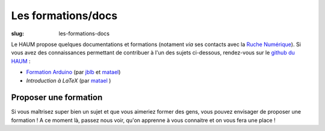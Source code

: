 ===================
Les formations/docs
===================

:slug: les-formations-docs

Le HAUM propose quelques documentations et formations (notament *via* ses contacts avec la `Ruche Numérique`_). Si vous avez des connaissances permettant de contribuer à l'un des sujets ci-dessous, rendez-vous sur le `github du HAUM`_ :
    
- `Formation Arduino`_ (par jblb_ et matael_)
- `Introduction à LaTeX` (par matael_ )

.. _Ruche Numérique: http://www.laruchenumerique.com/
.. _Formation Arduino: https://github.com/haum/forma_arduino
.. _Introduction à LaTeX: https://github.com/haum/introduction_LaTeX

Proposer une formation
----------------------

Si vous maîtrisez super bien un sujet et que vous aimeriez former des gens, vous pouvez envisager de proposer une
formation ! A ce moment là, passez nous voir, qu'on apprenne à vous connaitre et on vous fera une place !

.. _github du haum: https://github.com/haum
.. _matael: http://twitter.com/matael
.. _jblb: http://twitter.com/jblb_72
